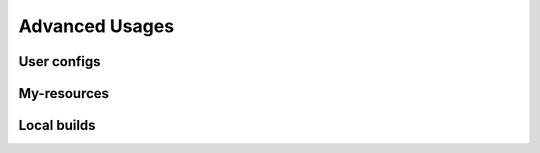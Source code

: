 Advanced Usages
===============

User configs
------------

My-resources
------------

Local builds
------------

